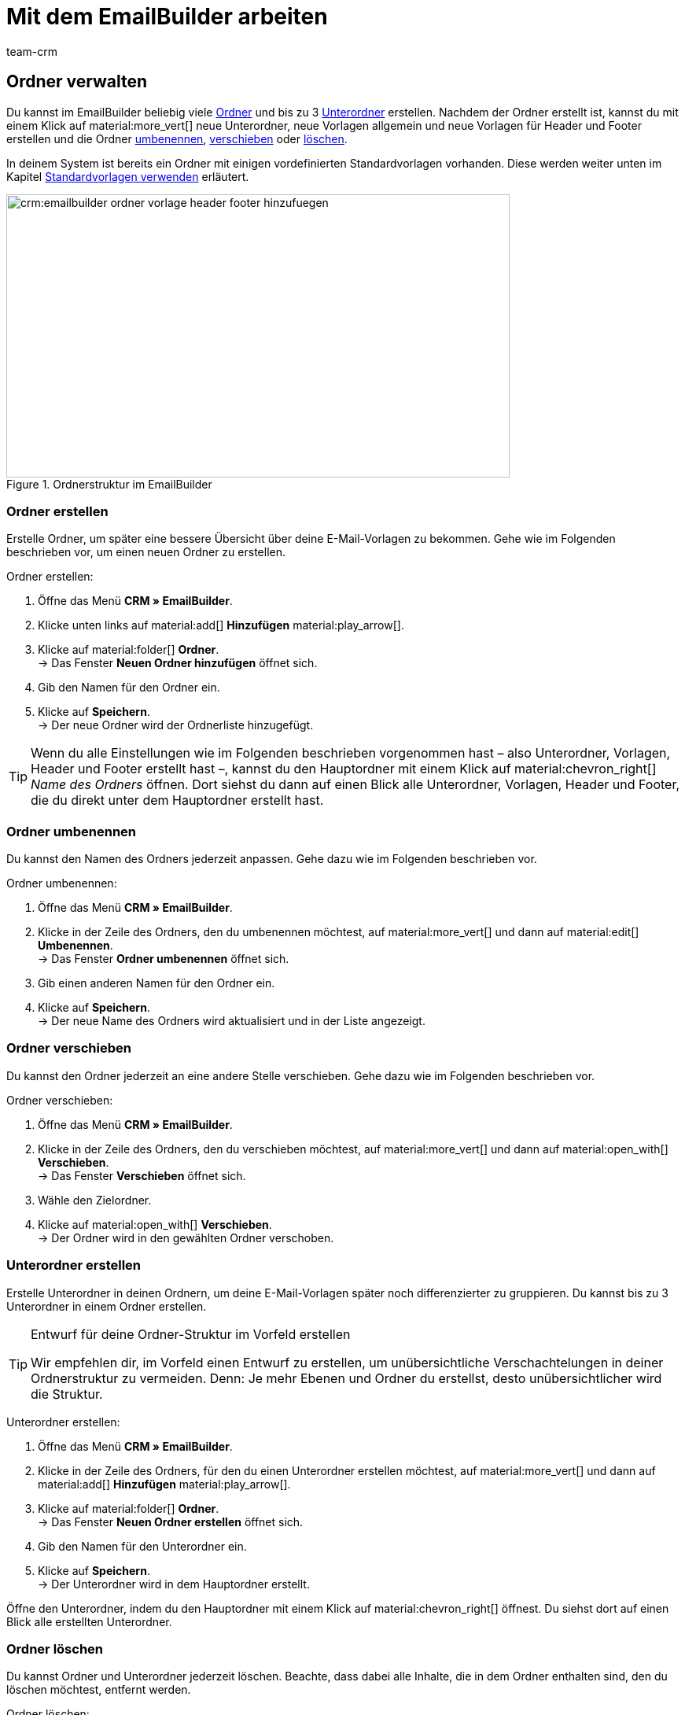 = Mit dem EmailBuilder arbeiten
:keywords: ordner erstellen, unterordner erstellen, ordner löschen, vorlagen verwalten, vorlage für header, vorlage für footer, vorschau anzeigen, textblock erstellen, benutzerdefiniertes styling, css-styling, eigenes styling anpassen, widgets, widget bearbeiten, widget einfügen, emailbuilder-widgets, text-widget, code-widget, auftragspositionen-widget, artikellisten-widget, if-else-widget, Bild-widget, standardvorlagen bearbeiten, vorschau anzeigen, vorschau mit auftrags-id anzeigen, vorlage bearbeiten, vorlage suchen, vorlage löschen, vorlage kopieren, betreff ändern, betreff der vorlage ändern, vorlagenbetreff anpassen, sprache zur vorlage hinzufügen, verwendung der vorlage einsehen, verwendung der vorlage in automatismen anzeigen
:description: Erfahre, welche Möglichkeiten du hast, mit dem EmailBuilder zu arbeiten.
:page-pagination:
:author: team-crm

// TODO: Einleitung


[#ordner-verwalten]
== Ordner verwalten

Du kannst im EmailBuilder beliebig viele <<#ordner-erstellen, Ordner>> und bis zu 3 <<#unterordner-erstellen, Unterordner>> erstellen. Nachdem der Ordner erstellt ist, kannst du mit einem Klick auf material:more_vert[] neue Unterordner, neue Vorlagen allgemein und neue Vorlagen für Header und Footer erstellen und die Ordner <<#ordner-umbenennen, umbenennen>>, <<#ordner-verschieben, verschieben>> oder <<ordner-loeschen, löschen>>.

In deinem System ist bereits ein Ordner mit einigen vordefinierten Standardvorlagen vorhanden. Diese werden weiter unten im Kapitel <<#standardvorlagen-verwenden, Standardvorlagen verwenden>> erläutert.

[[image-emailbuilder-folder-structure]]
.Ordnerstruktur im EmailBuilder
image::crm:emailbuilder-ordner-vorlage-header-footer-hinzufuegen.png[width=640, height=360]

[#ordner-erstellen]
=== Ordner erstellen

Erstelle Ordner, um später eine bessere Übersicht über deine E-Mail-Vorlagen zu bekommen. Gehe wie im Folgenden beschrieben vor, um einen neuen Ordner zu erstellen.

[.instruction]
Ordner erstellen:

. Öffne das Menü *CRM » EmailBuilder*.
. Klicke unten links auf material:add[] *Hinzufügen* material:play_arrow[].
. Klicke auf material:folder[] *Ordner*. +
→ Das Fenster *Neuen Ordner hinzufügen* öffnet sich.
. Gib den Namen für den Ordner ein.
. Klicke auf *Speichern*. +
→ Der neue Ordner wird der Ordnerliste hinzugefügt.

[TIP]
Wenn du alle Einstellungen wie im Folgenden beschrieben vorgenommen hast – also Unterordner, Vorlagen, Header und Footer erstellt hast –, kannst du den Hauptordner mit einem Klick auf material:chevron_right[] _Name des Ordners_ öffnen. Dort siehst du dann auf einen Blick alle Unterordner, Vorlagen, Header und Footer, die du direkt unter dem Hauptordner erstellt hast.

[#ordner-umbenennen]
=== Ordner umbenennen

Du kannst den Namen des Ordners jederzeit anpassen. Gehe dazu wie im Folgenden beschrieben vor.

[.instruction]
Ordner umbenennen:

. Öffne das Menü *CRM » EmailBuilder*.
. Klicke in der Zeile des Ordners, den du umbenennen möchtest, auf material:more_vert[] und dann auf material:edit[] *Umbenennen*. +
→ Das Fenster *Ordner umbenennen* öffnet sich.
. Gib einen anderen Namen für den Ordner ein.
. Klicke auf *Speichern*. +
→ Der neue Name des Ordners wird aktualisiert und in der Liste angezeigt.

[#ordner-verschieben]
=== Ordner verschieben

Du kannst den Ordner jederzeit an eine andere Stelle verschieben. Gehe dazu wie im Folgenden beschrieben vor.

[.instruction]
Ordner verschieben:

. Öffne das Menü *CRM » EmailBuilder*.
. Klicke in der Zeile des Ordners, den du verschieben möchtest, auf material:more_vert[] und dann auf material:open_with[] *Verschieben*. +
→ Das Fenster *Verschieben* öffnet sich.
. Wähle den Zielordner.
. Klicke auf material:open_with[] *Verschieben*. +
→ Der Ordner wird in den gewählten Ordner verschoben.

[#unterordner-erstellen]
=== Unterordner erstellen

Erstelle Unterordner in deinen Ordnern, um deine E-Mail-Vorlagen später noch differenzierter zu gruppieren. Du kannst bis zu 3 Unterordner in einem Ordner erstellen.

[TIP]
.Entwurf für deine Ordner-Struktur im Vorfeld erstellen
====
Wir empfehlen dir, im Vorfeld einen Entwurf zu erstellen, um unübersichtliche Verschachtelungen in deiner Ordnerstruktur zu vermeiden. Denn: Je mehr Ebenen und Ordner du erstellst, desto unübersichtlicher wird die Struktur.
====

[.instruction]
Unterordner erstellen:

. Öffne das Menü *CRM » EmailBuilder*.
. Klicke in der Zeile des Ordners, für den du einen Unterordner erstellen möchtest, auf material:more_vert[] und dann auf material:add[] *Hinzufügen* material:play_arrow[].
. Klicke auf material:folder[] *Ordner*. +
→ Das Fenster *Neuen Ordner erstellen* öffnet sich.
. Gib den Namen für den Unterordner ein.
. Klicke auf *Speichern*. +
→ Der Unterordner wird in dem Hauptordner erstellt.

Öffne den Unterordner, indem du den Hauptordner mit einem Klick auf material:chevron_right[] öffnest. Du siehst dort auf einen Blick alle erstellten Unterordner.

[#ordner-loeschen]
=== Ordner löschen

Du kannst Ordner und Unterordner jederzeit löschen. Beachte, dass dabei alle Inhalte, die in dem Ordner enthalten sind, den du löschen möchtest, entfernt werden.

[.instruction]
Ordner löschen:

. Öffne das Menü *CRM » EmailBuilder*.
. Klicke in der Zeile des Ordners bzw. Unterordners, den du löschen möchtest, auf material:more_vert[] und dann auf material:delete[] *Löschen*. +
→ Ein Fenster mit einer Sicherheitsabfrage öffnet sich.
. Klicke auf material:delete[role=red] *Löschen*. +
→ Der Ordner mit allen dazugehörigen Unterordnern und darin enthaltenen Vorlagen wird gelöscht.

[#vorlagen-verwalten]
== Vorlagen verwalten

In den folgenden Unterkapiteln erfährst du, wie du Vorlagen für <<#header-erstellen, Header>> und <<#footer-erstellen, Footer>> und anschließend die <<#vorlage-erstellen, Vorlagen>> selbst erstellst. Außerdem ist beschrieben, wie du Vorlagen <<#vorlage-suchen, suchst>>, <<#vorlage-verschieben, verschiebst>>, <<vorlage-kopieren, kopierst>>, <<vorlage-bearbeiten, bearbeitest>> und <<vorlage-loeschen, löschst>>. +
Wenn du möchtest, kannst du bereits vordefinierte <<#standardvorlagen-verwenden, Standardvorlagen verwenden>>. Außerdem erfährst du alles über die verfügbaren <<#widget-einfuegen, Widgets>> und wie du diese Widgets in deinen Vorlagen verwenden kannst.

[TIP]
Sobald du eine Vorlage erstellt hast, wird in Klammern vor dem Namen der Vorlage die ID der Vorlage angezeigt. Das System vergibt die IDs fortlaufend und automatisch. Die IDs können _nicht_ geändert werden.

Die Widgets und Variablen, die in der Vorlage enthalten sind, bilden den eigentlichen Inhalt deiner E-Mail. In einer Vorlage kannst du über die verfügbaren Widgets beliebig viele Variablen per Drag-and-drop einfügen, die dann in der E-Mail an deine Kund:innen durch den korrekten Inhalt ersetzt werden.

Eine detaillierte Auflistung, welche Variablen für deine E-Mail-Vorlagen zur Verfügung stehen, findest du in den Tabellen auf der Handbuchseite xref:crm:emailbuilder-variablen-twig-expressions.adoc#[Variablen und twig expressions verwenden].

[#vorlage-header-footer]
=== Vorlagen für Header und Footer erstellen

Erstelle Vorlagen für den Header und den Footer, die du dann in all deinen E-Mail-Vorlagen wählen kannst. Header und Footer sind global wirksam. Das bedeutet: Änderungen, die du am Header und Footer vornimmst, wirken sich demnach auch auf alle bestehenden Vorlagen, in denen du diese Header und Footer verwendest, sowie weitere Vorlagen, die du zukünftig erstellst, aus.

Im Header kannst du beispielsweise dein Firmenlogo speichern und im Footer deine Signatur und allgemeine Informationen über deine Firma wie die Adresse, Links zu sozialen Netzwerken, die Rechtsform deiner Firma, Informationen zu Geschäftsführung etc.

Gehe wie im Folgenden beschrieben vor, um Vorlagen für den <<#header-erstellen, Header>> und den <<#footer-erstellen, Footer>> zu erstellen.

[#header-erstellen]
==== Vorlage für den Header erstellen

Gehe wie im Folgenden beschrieben vor, um eine Vorlage für den Header deiner E-Mail-Vorlage zu erstellen.

[.instruction]
Vorlage für den Header erstellen:

. Öffne das Menü *CRM » EmailBuilder*.
. Klicke in der Zeile des Ordners bzw. Unterordners, in dem du einen Header erstellen möchtest, auf material:more_vert[] und dann auf material:add[] *Hinzufügen* material:play_arrow[].
. Klicke auf material:web_asset[] *Header*. +
→ Das Fenster *Neuen Header hinzufügen* öffnet sich.
. Gib einen Namen für den Header ein.
. Klicke auf *Speichern*. +
→ Die Header-Vorlage wird erstellt.
. Klicke auf *Hinzufügen* (material:add[]), um eine <<#sprache-hinzufuegen, Sprache hinzuzufügen>>. +
→ Ein Fenster öffnet sich.
. Wähle eine Sprache aus der Liste. +
→ Das Fenster *Neuer Name* öffnet sich.
. Gib den Betreff für die Header-Vorlage ein.
. Klicke auf *Speichern*.
. Wähle (material:check_box[role=skyBlue]) im Bereich *Allgemeine Einstellungen* den Eigner und den Mandant.
. Klicke auf *Bearbeiten* (material:edit[]).
. Bearbeite den Header nach deinen Wünschen und füge <<#widget-einfuegen, Widgets>> und xref:crm:emailbuilder-variablen-twig-expressions.adoc#verfuegbare-variablen[Variablen] ein. 
. *Speichere* (material:save[]) die Einstellungen.

[#header-vorschau-anzeigen]
==== Vorschau des Headers anzeigen

Du kannst dir jederzeit eine Vorschau deiner Header-Vorlage anschauen. Dies ist entweder im HTML-Format oder als reiner Text möglich. Gib eine Auftrags-ID ein, um die Vorschau mit echten Auftragsdaten zu befüllen. Gehe wie im Folgenden beschrieben vor, um die Vorschau einer Vorlage anzuzeigen.

. Öffne das Menü *CRM » EmailBuilder*.
. Klappe den Ordner auf (material:chevron_right[]), der den Header enthält, von dem du eine Vorschau anzeigen möchtest.
. Klicke auf den Header.
. Klicke auf *Vorschau* (material:preview[]). +
→ Das Fenster *Vorschau* öffnet sich.
. Wähle aus der Dropdown-Liste *Format der Vorschau* die Option *HTML* oder *Reiner Text*.
. Gib im Feld *Auftrags-ID* die ID des Auftrags ein, von dem du die Vorschau sehen möchtest.
. Klicke auf material:preview[] *VORSCHAU*. +
→ Die Vorschau wird in einem separaten Fenster geöffnet. +
*_Hinweis:_* Dein System merkt sich den Wert der eingegeben Auftrags-ID bis zum nächsten Login oder bis der Browser-Cache geleert wird.
. Prüfe die Header-Vorlage.
. *Schließe* das Fenster.

Wenn du mit dem Ergebnis nicht zufrieden bist, bearbeite den Inhalt deines Headers erneut.

[#footer-erstellen]
==== Vorlage für den Footer erstellen

Gehe wie im Folgenden beschrieben vor, um eine Vorlage für den Footer deiner E-Mail-Vorlage zu erstellen.

[.instruction]
Vorlage für den Footer erstellen:

. Öffne das Menü *CRM » EmailBuilder*.
Klicke in der Zeile des Ordners bzw. Unterordners, in dem du einen Footer erstellen möchtest, auf material:more_vert[] und dann auf material:add[] *Hinzufügen* material:play_arrow[].
. Klicke auf material:video_label[] *Footer*. +
→ Das Fenster *Neuen Footer hinzufügen* öffnet sich. +
. Gib einen Namen für den Footer ein.
. Klicke auf *Speichern*. +
→ Die Footer-Vorlage wird erstellt.
. Klicke auf *Hinzufügen* (material:add[]), um eine <<#sprache-hinzufuegen, Sprache hinzuzufügen>>. +
→ Ein Fenster öffnet sich.
. Wähle eine Sprache aus der Liste. +
→ Das Fenster *Neuer Name* öffnet sich.
. Gib den Betreff für die Footer-Vorlage ein.
. Klicke auf *Speichern*.
. Wähle (material:check_box[role=skyBlue]) im Bereich *Allgemeine Einstellungen* den Eigner und den Mandant.
. Klicke auf *Bearbeiten* (material:edit[]).
. Bearbeite den Footer nach deinen Wünschen und füge <<#widget-einfuegen, Widgets>> und xref:crm:emailbuilder-variablen-twig-expressions.adoc#verfuegbare-variablen[Variablen] ein.
. *Speichere* (material:save[]) die Einstellungen.

[#footer-vorschau-anzeigen]
==== Vorschau des Footers anzeigen

Du kannst dir jederzeit eine Vorschau deiner Footer-Vorlage anschauen. Dies ist entweder im HTML-Format oder als reiner Text möglich. Gib eine Auftrags-ID ein, um die Vorschau mit echten Auftragsdaten zu befüllen. Gehe wie im Folgenden beschrieben vor, um die Vorschau einer Vorlage anzuzeigen.

. Öffne das Menü *CRM » EmailBuilder*.
. Klappe den Ordner auf (material:chevron_right[]), der den Footer enthält, von dem du eine Vorschau anzeigen möchtest.
. Klicke auf den Footer.
. Klicke auf *Vorschau* (material:preview[]). +
→ Das Fenster *Vorschau* öffnet sich.
. Wähle aus der Dropdown-Liste *Format der Vorschau* die Option *HTML* oder *Reiner Text*.
. Gib im Feld *Auftrags-ID* die ID des Auftrags ein, von dem du die Vorschau sehen möchtest.
. Klicke auf material:preview[] *VORSCHAU*. +
→ Die Vorschau wird in einem separaten Fenster geöffnet. +
*_Hinweis:_* Dein System merkt sich den Wert der eingegeben Auftrags-ID bis zum nächsten Login oder bis der Browser-Cache geleert wird.
. Prüfe die Footer-Vorlage.
. *Schließe* das Fenster.

Wenn du mit dem Ergebnis nicht zufrieden bist, bearbeite den Inhalt deines Footers erneut.

[#textblock-erstellen]
== Textblock erstellen

Erstelle einen Textblock, den du dann in der xref:crm:messenger.adoc#textblock-einfuegen[Messenger-Nachricht einfügen] kannst. Textblöcke sind fertige Textbausteine, die dir die Arbeit enorm erleichtern, besonders wenn du häufig mit Standardfragen oder Standardproblemen konfrontiert wirst. Du kannst hier zum Beispiel auch längere Texte speichern und so bei der Bearbeitung deiner Nachrichten viel Zeit sparen. +
Überlege dir im Vorfeld eine sinnvolle Struktur von Ordnern, Unterordnern und Fragen.

[.instruction]
Textblock erstellen:

. Öffne das Menü *CRM » EmailBuilder*.
. Suche den <<#ordner-erstellen-textblock, soeben erstellten Ordner>> und klicke auf material:more_vert[].
. Klicke auf material:add[] *Hinzufügen* material:play_arrow[] und dann auf material:text_fields[] *Textblock*. +
→ Das Fenster *Neuen Textblock hinzufügen* öffnet sich.
. Gib den Namen ein.
. Klicke auf *Speichern*. +
→ Der Textblock wird erstellt und öffnet sich.
. Klicke auf material:add[] (*Hinzufügen*).
. Wähle eine Sprache aus der Liste.
. Klicke im Bereich *Inhalt* auf material:edit[].
. Gib den Inhalt des Textblocks im Editor ein. 
. Nutze die Formatierungsmöglichkeiten des Editors, falls gewünscht.
. Klicke auf *Speichern*.

[IMPORTANT]
Wenn du plentysystems bereits seit längerer Zeit nutzt und bereits Textblöcke bzw. FAQs im alten Menü *CRM » Textblöcke / FAQ* erstellt hast, siehst du im Menü *CRM » EmailBuilder* den Ordner *Text blocks (migrated)*. Dieser Ordner enthält alle Ordner, Unterordner und FAQs, die du im alten Menü erstellt hast.

[#vorlage-erstellen]
== Vorlage erstellen

Erstelle nun die Vorlage und speichere grundlegende Einstellungen wie den Namen, den Betreff, CC und BCC und wähle die zur Vorlage passenden <<#header-erstellen, Header>> und <<#footer-erstellen, Footer>>. Gehe wie im Folgenden beschrieben vor, um eine neue Vorlage zu erstellen.

[IMPORTANT]
.Wichtig: Header und Footer in der jeweiligen Sprache hinzufügen
====
Wenn du eine Vorlage in <<#sprache-hinzufuegen, mehreren Sprachen>> erstellst, denke daran, auch den Header und den Footer in diesen Sprachen zu erstellen und diese mit der Vorlage zu verknüpfen. Andernfalls kann die Vorlage nicht versendet werden.
====

[TIP]
.Zwischen mehreren Vorlagen hin- und herwechseln
====
Wenn du später mehrere Vorlagen zur selben Zeit bearbeitest, kannst du über die Navigation auf der linken Seiten zwischen den einzelnen Vorlagen hin- und herwechseln. Die Vorlage, die du gerade geöffnet hast, ist am Zeilenanfang blau markiert.
====

[[image-emailbuilder-template]]
.Neue Vorlage im EmailBuilder erstellen
image::crm:emailbuilder-neue-vorlage.png[width=640, height=360]

[.instruction]
Vorlage erstellen:

. Öffne das Menü *CRM » EmailBuilder*.
. Klicke unten links auf material:add[] *Hinzufügen* material:play_arrow[]. +
icon:map-signs[] *_Oder:_* Klicke in der Zeile des Ordners, in dem du eine Vorlage erstellen möchtest, auf material:more_vert[] und dann auf material:add[] *Hinzufügen* material:play_arrow[]. +
. Klicke auf material:description[] *Vorlage*. +
→ Das Fenster *Neue Vorlage hinzufügen* öffnet sich.
. Nimm die Einstellungen vor. Beachte dazu die Erläuterungen in <<#table-emailbuilder-create-template>> und <<#image-emailbuilder-template>>.
. *Speichere* (material:save[]) die Einstellungen.

*_Hinweis:_* Wenn du die Vorlage nicht innerhalb eines Ordners erstellen möchtest, klicke auf der Startseite des Menüs *CRM » EmailBuilder* direkt unten links auf material:add[] *Hinzufügen* material:play_arrow[] und klicke dann auf material:description[] *Vorlage*. Die Vorlage wird dann auf der ersten Ebene erstellt, ohne dass sie zu einem Ordner gehört.

[TIP]
.E-Mail-Vorlagen werden im Multipart-Format versendet
====
Die E-Mail-Vorlagen im EmailBuilder verwenden das Multipart-Format. Das bedeutet, dass deine E-Mails gleichzeitig in einer HTML- und in einer Textversion versendet werden. +
So sind deine E-Mails für alle Empfänger:innen lesbar, auch wenn deren E-Mail-Client die Anzeige von HTML in E-Mails einschränkt oder ganz unterbindet. Auf der anderen Seite werden die von dir gestalteten HTML-Versionen deiner E-Mail-Vorlagen für die Empfänger:innen angezeigt, deren E-Mail-Client die Darstellung von HTML erlaubt. Der Vorteil für dich hierbei ist, dass du nur eine E-Mail-Vorlage pflegen musst.
====

[[table-emailbuilder-create-template]]
.Vorlage im EmailBuilder erstellen
[cols="1,3"]
|====
|Einstellung |Erläuterung

2+^| Fenster *Neue Vorlage hinzufügen*

|[#intable-template-settings-name]*Name*
|Wie lautet der Name der Vorlage? Gib einen aussagekräftigen Namen ein, damit du die Vorlage später leicht wiederfinden kannst. +
*_Hinweis:_* Dieses Feld ist ein Pflichtfeld.

|[#intable-template-settings-expert-mode]*Expertenmodus*
|Aktiviere (material:toggle_on[role=skyBlue]) die Option, wenn du die Vorlage im xref:crm:emailbuilder-expertenmodus.adoc#[Expertenmodus] erstellen möchtest. +
*_Hinweis:_* Wenn du den Expertenmodus aktivierst, sind die nachfolgenden Optionen *Header*, *Footer* und *Aus Standardvorlage verwenden* deaktiviert.

|[#intable-template-settings-header]*Header*
|Welchen Header möchtest du in dieser Vorlage anzeigen? Wähle einen Header aus der Dropdown-Liste (material:arrow_drop_down[]). +
Die Liste enthält alle <<#header-erstellen, Header>>, die du bereits erstellt hast.

|[#intable-template-settings-footer]*Footer*
|Welchen Footer möchtest du in dieser Vorlage anzeigen? Wähle einen Footer aus der Dropdown-Liste (material:arrow_drop_down[]). +
Die Liste enthält alle <<#footer-erstellen, Footer>>, die du bereits erstellt hast.

|[#intable-template-settings-default-template]*Aus Standardvorlage erstellen*
|Klappe den Bereich auf (material:arrow_drop_down[]), um eine der <<#standardvorlagen-verwenden, Standardvorlagen>> zu wählen und mit der neuen Vorlage zu verknüpfen. +
*_Hinweis:_* Du kannst die hier gewählte Standardvorlage im nächsten Schritt nach deinen Wünschen anpassen.

| *Speichern*
|Speichert die Einstellungen.

2+^| Bereich für den Inhalt der Vorlage +
In diesem Bereich fügst du die Sprachen hinzu und erstellst den Inhalt deiner Vorlage mit Widgets und Variablen. Beachte die Informationen zum Zeilenabstand in unserem xref:crm:faq.adoc#faq-zeilenabstand[FAQ-Bereich].

|[#intable-template-settings-add]*Hinzufügen*
|Klicke auf material:add[] (*Hinzufügen*), um die <<#sprache-hinzufuegen, Sprache der Vorlage zu wählen>>. +
<<#image-emailbuilder-sprachen-hinzufuegen>> zeigt die Liste mit den Sprachen, nachdem du auf material:add[] geklickt hast.

|[#intable-template-settings-subject]*Betreff eingeben*
|Wie lautet der Betreff deiner E-Mail? Gib den Betreff in der jeweiligen Sprache ein.
*_Hinweis:_* Standardmäßig ist das Sprachkürzel als Betreff eingetragen. Du kannst den Betreff jederzeit <<#betreff-aendern, anpassen>>.

| *Speichern*
|Speichert die Einstellung.

2+^|[#intable-content-and-subject]*Inhalt und Betreff* +
Dieser Bereich ist automatisch geöffnet.

|[#intable-template-settings-subject]*Betreff*
|Hier siehst du den Betreff der Vorlage. Du kannst den <<#betreff-aendern, Betreff ändern>>, wenn gewünscht. +
Klicke auf material:integration_instructions[] (*Variablen einblenden*) am Ende der Zeile, um die Variablenliste zu öffnen. Du kannst die gewünschte Variable entweder über die Kategorien und Unterkategorien suchen oder du gibst den Namen der gewünschten Variable im Suchfeld ein. Mit einem Klick auf die gewünschte Variable wird die dazugehörige twig expression inklusive der doppelt geschweiften Klammern in die Betreffzeile eingefügt. +
*_Hinweis:_* Bei Vorlagen vom Typ *Header* und *Footer* ist das Feld *Betreff* _nicht_ verfügbar.

|[#intable-template-settings-edit]*Bearbeiten*
|Klicke auf material:edit[] am Ende der Zeile *Inhalt und Betreff*, um den Inhalt der Vorlage zu bearbeiten und <<#widget-einfuegen, Widgets>> und xref:crm:emailbuilder-variablen-twig-expressions.adoc#verfuegbare-variablen[Variablen] einzufügen. +
Der Editor-Bereich öffnet sich und du kannst über die Widgets den Inhalt der Vorlage bearbeiten. +
Mit einem Klick auf material:css[] in der Symbolleiste ganz oben kannst du das <<#intable-template-settings-custom-styles, benutzerdefinierte Styling>> deiner Vorlage anpassen. +
*_Hinweis:_* Die E-Mail-Vorlagen verwenden das Multipart-Format. Die E-Mails werden also gleichzeitig in einer HTML- und in einer Textversion versendet.

|[#intable-template-settings-preview]*Vorschau*
|Klicke auf material:preview[] *Vorschau* am Ende der Zeile *Inhalt und Betreff* und wähle dann aus der Liste *Format der Vorschau* die Option *HTML* oder *Reiner Text*. Gib im Feld *Auftrags-ID* die ID des Auftrags ein, um die Vorschau mit echten Auftragsdaten zu befüllen. Die Vorschau wird in einem separaten Fenster geöffnet.

2+^|[#intable-language-specific-settings]*Spracheinstellungen* +
In diesem Bereich nimmst du die sprachabhängigen Einstellungen der Vorlage vor. Lade zum Beispiel Produktdatenblätter oder Bedienungsanleitungen in der jeweiligen Sprache hoch und bestimme die Zeit-, Datums- und Zahlenformate für jede Sprache individuell. +
*_Hinweis:_* Wenn die Vorlage vom Typ *Header* oder *Footer* ist, steht dir in diesem Bereich nur das Feld <<#intable-template-settings-custom-styles, Benutzerdefiniertes Styling>> zur Verfügung. Ein Betreff und statische Anhänge sind für Header und Footer nicht verfügbar.

|[#intable-template-settings-copy]*Kopieren*
|Klicke auf material:more_vert[] am Ende der Zeile *Spracheinstellungen* und dann auf material:content_copy[] *Kopieren*, um den Inhalt und die Spracheinstellungen der Vorlage für eine andere Sprache zu kopieren. +
*_Hinweis:_* Eine automatische Übersetzung erfolgt _nicht_. Du musst die Übersetzung selbst hinzufügen.

|[#intable-template-settings-delete]*Löschen*
|Klicke auf material:more_vert[] am Ende der Zeile *Spracheinstellungen* und dann auf material:delete[] *Löschen*. Nachdem du die Sicherheitsabfrage bestätigt hast, wird die Vorlage gelöscht.

| *Sprachen-ID*
|Hier wird die ID angezeigt. Die ID kann _nicht_ angepasst werden.

|[#intable-template-settings-static-attachments]*Statische Anhänge*
|In dieser Dropdown-Liste stehen dir alle Anhänge zur Verfügung, die du vorher im Menü *CMS » Dokumente* hochgeladen hast. Dies sind zum Beispiel Installationsanleitungen oder Produktdatenblätter in der jeweiligen Sprache. Wähle (material:check_box[role=skyBlue]) bis zu 3 statische Anhänge aus der Dropdown-Liste. +

| *HOCHLADEN* material:file_upload[]
| Hier kannst du die Anhänge auch direkt von deinem Computer aus hochladen, ohne sie vorher im Menü *CMS » Dokumente* hochladen zu müssen. +
*_Hinweis:_* Bei Vorlagen vom Typ *Header* und *Footer* ist diese Dropdown-Liste _nicht_ verfügbar.

|[#intable-template-settings-custom-styles]*Benutzerdefiniertes Styling*
|Hier kannst du das CSS-Styling deiner Vorlage, deines Headers und deines Footers anpassen. Im Kapitel <<#beispiele-benutzerdefiniertes-styling, Benutzerdefiniertes Styling: Gängige CSS-Beispiele>> unterhalb dieser Tabelle findest du einige Beispiele, wie du das Styling deiner Vorlage anpassen kannst. +
*_Tipp:_* Speichere die Einstellungen und öffne anschließend die *Vorschau* (material:preview[]), um deine Eingaben zu prüfen und ggf. weitere Anpassungen vorzunehmen.

|[#intable-template-settings-number-format]*Zahlenformat*
|Wähle für das Zahlenformat die deutsche oder die englische Schreibweise aus der Liste.

*_Beispiel:_* Die deutsche Schreibweise zeigt Zahlenformate folgendermaßen an: 1,25 oder 1.000,25. Die englische Schreibweise zeigt Zahlenformate folgendermaßen an: 1.25 oder 1,000.25.

|[#intable-template-settings-decimals]*Anzahl der Nachkommastellen*
|Gib eine Zahl ein, die die Anzahl der Nachkommastellen definiert.

|[#intable-template-settings-date-format]*Datumsformat*
a|Wähle das Datumsformat aus Dropdown-Liste.

`dd` steht für den Tag, `mm` für den Monat und `yyyy` für das Jahr. Standardmäßig ist für deutsche Systeme das Datumsformat `dd.mm.yyyy` vorausgewählt und für alle anderen Sprachen das Format `dd-mm-yyyy`. +
Verfügbare Formate:

* yyyy-mm-dd
* dd.mm.yyyy
* dd-mm-yy
* dd/mm/yyyy
* mm-dd-yyyy

Beachte auch die Code-Beispiele zum Datumsformat für das Code-Widget auf dieser xref:crm:emailbuilder-code-beispiele.adoc#code-beispiel-datumsformat[Handbuchseite].

|[#intable-template-settings-time-format]*Zeitformat*
a|Wähle das Zeitformat aus Dropdown-Liste.

`hh` steht für die Stunde im 12h-Format, `HH` steht für die Stunde im 24h-Format, `ii` für die Minuten und `ss` für die Sekunden. `a` gibt je nach Uhrzeit den Zusatz AM oder PM aus. Standardmäßig ist das Zeitformat `HH:ii` vorausgewählt. +
Verfügbare Formate:

* hh:ii:ss a
* hh.ii.ss a
* hh-ii-ss a
* hh:ii a
* hh.ii a
* hh-ii a
* HH:ii:ss
* HH.ii.ss
* HH-ii-ss
* HH:ii
* HH.ii
* HH-ii

2+^|[#intable-general-template-settings]*Allgemeine Einstellungen* +
Im Bereich *Allgemeine Einstellungen* auf der rechten Seite deines Bildschirms nimmst du die allgemeinen Einstellungen für die Vorlage in der jeweiligen Sprache vor. 

|[#intable-template-settings-name]*Name*
|Hier siehst du den Namen der Vorlage, den du eben eingegeben hast. Du kannst den Namen anpassen, wenn gewünscht.

|[#intable-template-settings-owner]*Eigner*
|Wähle einen Eigner aus der Dropdown-Liste.

|[#intable-template-settings-client]*Mandant*
|Wähle (material:check_box[role=skyBlue]) einen oder mehrere Mandanten aus der Liste.

|[#intable-template-settings-header]*Header*
|Hier siehst du den Header, den du eben für die Vorlage gewählt hast. Du kannst hier einen anderen Header wählen, wenn gewünscht. +
*_Wichtig:_* Stelle sicher, dass du hier einen Header wählst, der die selbe Sprache wie die Vorlage selbst hat.

|[#intable-template-settings-footer]*Footer*
|Hier siehst du den Footer, den du eben für die Vorlage gewählt hast. Du kannst hier einen anderen Footer wählen, wenn gewünscht. +
*_Wichtig:_* Stelle sicher, dass du hier einen Footer wählst, der die selbe Sprache wie die Vorlage selbst hat.

|[#intable-template-settings-dynamic-attachments]*Dynamische Anhänge*
|In dieser Dropdown-Liste stehen dir alle xref:auftraege:auftragsdokumente.adoc#100[standortbezogenen Dokumente] zur Verfügung, die du im Menü *Einrichtung » Mandant » [Mandant wählen] » Standorte » [Standort wählen] » Dokumente* und im Menü *Einrichtung » Dokumente » DocumentBuilder* eingerichtet hast. + 
Die Option *Benutzerdefiniertes Auftragsdokument* bezieht sich auf das Dokument, das du im xref:auftraege:document-builder.adoc#[DocumentBuilder] erstellt hast. +
Wenn du die Option *Externe Dokumente* wählst, werden alle externen Dokumente, die du im Bereich *Dokumente* des Auftrags hochgeladen hast, an die E-Mail-Vorlage angehängt. +
Wähle (material:check_box[role=skyBlue]) bis zu 4 dynamische Anhänge aus der Dropdown-Liste.

//| *Von*
//|Das ist der Absender der E-Mail, so wie er in deinem System in den E-Mail-Einstellungen hinterlegt ist.

|[#intable-template-settings-reply-to]*Antwort an*
|An wen soll die E-Mail gesendet werden? Gib die E-Mail-Adresse(n) ein. +
*_Hinweis:_* Wenn du mehrere E-Mail-Adressen eingibst, trenne diese jeweils durch ein Komma.

|[#intable-template-settings-cc]*CC*
|An wen soll die E-Mail in Kopie gesendet werden? Gib die E-Mail-Adresse(n) ein. +
*_Hinweis:_* Wenn du mehrere E-Mail-Adressen eingibst, trenne diese jeweils durch ein Komma.

|[#intable-template-settings-bcc]*BCC*
|An wen soll die E-Mail als blinde Kopie gesendet werden? Gib die E-Mail-Adresse(n) ein. +
*_Hinweis:_* Wenn du mehrere E-Mail-Adressen eingibst, trenne diese jeweils durch ein Komma.

|[#intable-template-settings-back-to-template-configuration]*Zurück zur Vorlagenkonfiguration*
|Mit einem Klick auf material:arrow_back[] ganz oben rechts gelangst du wieder zurück zu Vorlagenkonfiguration.

2+^|[#intable-toolbar]*Symbolleiste*

|[#intable-toolbar-save]*Speichern*
|Speichert die Änderungen, die du an der Vorlage vorgenommen hast.

|[#intable-toolbar-template-usage]*Verwendung der Vorlage*
|Mit einem Klick auf material:assessment[] öffnet sich das Fenster *Verwendung der Vorlage*. Hier kannst du sehen, in welchem Bereich deines Systems die EmailBuilder-Vorlage verwendet wird. Weitere Informationen findest du in diesem <<#verwendung-der-vorlage, Kapitel>>.

|====

[#beispiele-benutzerdefiniertes-styling]
== Benutzerdefiniertes Styling: Gängige CSS-Beispiele

In <<#table-emailbuilder-examples-css-styling>> findest du einige gängige Beispiele, um das CSS-Styling deiner Vorlage anzupassen. Du kannst das CSS-Styling über die folgenden Wege anpassen: 

* im Bereich *Spracheinstellungen* der Vorlage im Feld *Benutzerdefiniertes Styling*
* mit einem Klick auf material:edit[] in der Vorlage über das Symbol material:css[]
* in den Widget-Einstellungen in den Feldern *Eigenes CSS* und *Eigene Element-ID*

[IMPORTANT]
material:warning[] Damit das CSS-Styling korrekt angezeigt wird, muss es von einer Klasse oder einer Element-ID umgeben sein. +
Wenn du mehrere CSS-Stylings für die Vorlage speichern möchtest, gib alle Werte untereinander, getrennt durch ein Semikolon, ein. +
*_Tipp:_* Schau dir das CSS-Tutorial mit anschaulichen Beispielen auf dieser link:https://www.w3schools.com/css/default.asp[Seite^] an.

Klappe die folgende Box auf, um Beispiele zu sehen.

[.collapseBox]
.Positiv- und Negativbeispiele für das CSS-Styling
--
<<#image-emailbuilder-css-positive-example-without-class-name>> zeigt ein *[green]#Positivbeispiel#* für ein CSS-Styling. Hier hat die Klasse keinen Namen, sondern besteht nur aus *. +
*_Hinweis:_* Ein Beispiel für eine Klasse mit Namen siehst du in <<#image-emailbuilder-css-own-class>> weiter unten in dieser Box.

[[image-emailbuilder-css-positive-example-without-class-name]]
.CSS-Styling: *[green]#Positivbeispiel#*
image::crm:emailbuilder-css-positiv-beispiel-ohne-klassenname.png[width=320, height=180]

<<#image-emailbuilder-css-negative-example>> zeigt im Gegensatz zum ersten Bild ein *[red]#Negativbeispiel#*. Hier fehlt die Klasse. Deshalb würde das CSS-Styling _nicht_ für die Vorlage greifen.

[[image-emailbuilder-css-negative-example]]
.CSS-Styling: *[red]#Negativbeispiel#*
image::crm:emailbuilder-css-negativbeispiel.png[width=320, height=180]

Wenn du mehrere Klassen oder Element-IDs erstellt hast und diese auch in deinen Vorlagen unterschiedlich anwenden möchtest, empfehlen wir, der Klasse oder der Element-ID immer einen Namen zu geben. So erkennst du später leichter die korrekte Klasse wieder, wenn du diese in den Widget-Einstellungen in den Feldern *Eigene CSS-Klasse* bzw. *Eigene Element-ID* auswählen möchtest:

image::crm:emailbuilder-eigene-css-klasse-element-id.png[width=320, height=180]

Die folgenden beiden Bilder zeigen einmal das Beispiel mit einer benannten Klasse und einmal mit einer benannten ID. +
*_Beachte:_* Wenn du der Klasse einen Namen gibst, muss dieser immer mit . beginnen. Wenn du der ID einen Namen gibst, muss diese immer mit # beginnen.

[[image-emailbuilder-css-own-class]]
.CSS-Styling: Eigene Klasse
image::crm:emailbuilder-css-eigene-klasse.png[width=320, height=180]

[[image-emailbuilder-css-own-id]]
.CSS-Styling: Eigene ID
image::crm:emailbuilder-css-eigene-id.png[width=320, height=180]

--

[[table-emailbuilder-examples-css-styling]]
.Beispiele: CSS-Styling
[cols="2,4"]
|===
|CSS-Styling |Erläuterung

|Breite der Vorlage
|Gib `max-width:` gefolgt von der gewünschten Breite in Pixel in das Feld *Benutzerdefiniertes Styling* ein. +
*_Beispiel:_* `max-width:1200px`

|Hintergrundfarbe
|Gib `background-color:` gefolgt von dem gewünschten link:https://htmlcolorcodes.com/[HTML-Farbencode^] in das Feld *Benutzerdefiniertes Styling* ein. +
*_Beispiel:_* `background-color:&#35;A9F5D0;`

|Schriftfarbe
|Gib `color:` gefolgt von dem gewünschten link:https://htmlcolorcodes.com/[HTML-Farbcode^] in das Feld *Benutzerdefiniertes Styling* ein. +
*_Beispiel:_* `color:&#35;A0A1B;`

|Schriftgröße
|Gib `font-size:` gefolgt von dem gewünschten Schriftgröße in Pixel in das Feld *Benutzerdefiniertes Styling* ein. +
*_Beispiel:_* `font-size:20px;`

|Schriftstärke
|Gib `font-weight:` gefolgt von der gewünschten Schriftstärke in das Feld *Benutzerdefiniertes Styling* ein. +
*_Beispiel:_* `font-weight:700;`

|Textausrichtung
|Gib `text-align:center;` in das Feld *Benutzerdefiniertes Styling* ein, wenn der Text zentriert angezeigt werden soll. Gib `text-align:right;` ein, wenn der Text rechtsbündig angezeigt werden soll.

|Hintergrundbild
|Gib `background-image: url(_Link_zum_Bild_);` in das Feld *Benutzerdefiniertes Styling* ein und ersetze `_Link_zum_Bild_` durch den entsprechenden Bild-Link, um ein Hintergrundbild in deiner Vorlage anzuzeigen.

|Textrahmen
|Gib z.B. `border: 1px solid blue;` in das Feld *Benutzerdefiniertes Styling* ein, um einen 1 px schmalen, blauen Rahmen um den Text einzufügen.

|Innenabstand
|Gib `padding:10px;` in das Feld *Benutzerdefiniertes Styling* ein, wenn der Abstand auf allen Seiten 10px betragen soll. +
Gib `padding: 10px 20px;` ein, wenn der Abstand oben und unten 10px und links und rechts 20px betragen soll.

|===

[#widget-einfuegen]
== Widget in Vorlage einfügen

Im Editor findest du eine Auswahl an Widgets, deren Inhalte bereits teilweise für dich vorkonfiguriert sind. In einigen Widgets kannst du dann später xref:crm:emailbuilder-variablen-twig-expressions.adoc#verfuegbare-variablen[Variablen] einfügen. +
Die folgenden Widgets sind verfügbar:

* <<#intable-widget-zweispaltiges-layout, Zweispaltiges Layout>>
* <<#intable-widget-dreispaltiges-layout, Dreispaltiges Layout>>
* <<#intable-widget-text, Text>>
* <<#intable-widget-code, Code>>
* <<#intable-widget-kontaktadresse, Kontaktadresse>>
* <<#intable-widget-auftragsadresse, Auftragsadresse>>
* <<#intable-widget-auftragspositionen, Auftragspositionen>> 
* <<#intable-widget-artikelliste, Artikelliste>>
* <<#intable-widget-bild, Bild>>
* <<#intable-widget-if-else, If-else-Widget>>

Beispielsweise findest du im Widget *Auftragspositionen* eine vordefinierte Liste mit den wichtigsten Variablen rund um den bestellten Artikel wie Artikelname, Anzahl der bestellten Menge, Preise, Versandkosten und Gesamtrechnungsbetrag. Du kannst die Inhalte jedoch jederzeit nach deinen Wünschen anpassen und weitere Spaltennamen und einzelne Positionen hinzufügen.

Gehe nun wie im Folgenden beschrieben vor, um ein Widget oder mehrere Widgets in deiner Vorlage einzufügen.

[.instruction]
Widget in Vorlage einfügen:

. Öffne das Menü *CRM » EmailBuilder*.
. Klappe den Ordner auf (material:chevron_right[]), der die Vorlage enthält, die du bearbeiten möchtest.
. Klicke auf die Vorlage.
. Klicke auf *Bearbeiten* (material:edit[]). +
→ Der Editor öffnet sich und die Widgets werden geladen.
. Klicke auf das Widget auf der linken Seite, das du einbinden möchtest, und ziehe es via Drag-and-drop in den schraffierten Bereich.
. Je nachdem, welches Widget du verwendet hast, klicke auf material:edit[] bzw. auf material:settings[] und nimm die Einstellungen vor. Beachte die Erläuterungen zu den einzelnen Widgets und deren Bearbeitungsmöglichkeiten in <<#table-available-widgets-emailbuilder>>.
. *Speichere* (material:save[]) die Einstellungen.

[[table-available-widgets-emailbuilder]]
.Im EmailBuilder verfügbare Widgets
[cols="1,3a"]
|====
|Widget |Erläuterung

|[#intable-widget-zweispaltiges-layout]*Zweispaltiges Layout*
a|Ermöglicht die Darstellung von Text in einem zweispaltigen Layout. Mit einem Klick auf material:settings[] öffnen sich die Einstellungen. Hier kannst du das Verhältnis, wie die beiden Spalten angezeigt werden, bestimmen. Zur Auswahl stehen die folgenden Werte:

* 50% / 50% (Standard)
* 30% / 70%
* 70% / 30%

Du kannst weitere Widgets in dieses Widget einfügen, indem du diese per Drag-and-drop in eine der beiden Spalten ziehst. Füge zum Beispiel ein <<#intable-widget-bild, Bild-Widget>> ein. +
*_Hinweis:_* In den Widget-Einstellungen kannst du über die Felder *Eigenes CSS* und *Eigene Element-ID* das CSS-Styling deiner Vorlage selber anpassen. Weitere Informationen und Beispiele dazu findest du in diesem <<#beispiele-benutzerdefiniertes-styling, Kapitel>>.

Klicke auf *Einstellungen schließen* (material:close[]), um die Einstellungen zu schließen. Klicke auf *Widget löschen* (material:delete[]), um das Widget zu entfernen.

|[#intable-widget-dreispaltiges-layout]*Dreispaltiges Layout*
a|Ermöglicht die Darstellung von Text in einem dreispaltigen Layout.

Du kannst weitere Widgets in dieses Widget einfügen, indem du diese per Drag-and-drop in eine der drei Spalten ziehst. Füge zum Beispiel ein <<#intable-widget-bild, Bild-Widget>> ein.

Mit einem Klick auf material:settings[] öffnen sich die Einstellungen. Hier kannst du das Widget mit einem Klick auf *Widget löschen* (material:delete[]) entfernen. Weitere Einstellungen können hier nicht vorgenommen werden. Klicke auf *Einstellungen schließen* (material:close[]), um die Einstellungen zu schließen. +
*_Hinweis:_* In den Widget-Einstellungen kannst du über die Felder *Eigenes CSS* und *Eigene Element-ID* das CSS-Styling deiner Vorlage selber anpassen. Weitere Informationen und Beispiele dazu findest du in diesem <<#beispiele-benutzerdefiniertes-styling, Kapitel>>.

|[#intable-widget-text]*Text*
|In diesem Widget kannst du Text eingeben und Variablen verwenden. Du hast auch die Möglichkeit, den eingegebenen Text zu formatieren. Mache dazu einen Doppelklick auf das Wort, das du formatieren möchtest.

Mit einem Klick auf material:edit[] öffnet sich auf der linken Seite die Liste mit den Variablen. Nutze die Suchfunktion, um nach einzelnen Variablen zu suchen oder finde die passenden Variablen, indem du die einzelnen Bereiche aufklappst (material:chevron_right[]). Klicke auf die Variable, die du einfügen möchtest. Gib ggf. zusätzlich Text in das Widget ein.

Mit einem Klick auf material:settings[] öffnen sich die Einstellungen. Hier kannst du über die Felder *Eigenes CSS* und *Eigene Element-ID* das CSS-Styling deiner Vorlage selber anpassen. Weitere Informationen und Beispiele dazu findest du in diesem <<#beispiele-benutzerdefiniertes-styling, Kapitel>>. +
Mit einem Klick auf *Widget löschen* (material:delete[]) entfernst du das Widget. Klicke auf *Einstellungen schließen* (material:close[]), um die Einstellungen zu schließen.

|[#intable-widget-code]*Code*
|In diesem Widget kannst du Text im HTML-Format eingeben und mit xref:crm:emailbuilder-variablen-twig-expressions.adoc#twig-code-widget[twig expressions] arbeiten. Hierzu sind einige grundlegende HTML-Kenntnisse erforderlich.

Klicke auf icon:code[], um die Ansicht zu öffnen. +
Auf der linken Seite des Code-Editors siehst du die xref:crm:emailbuilder-variablen-twig-expressions.adoc#verfuegbare-variablen[Liste mit den verfügbaren Variablen]. Der Unterschied zu der Variablenliste, die sich zum Beispiel im Text-Widget öffnet, ist, dass hier beim Klick auf die Variable automatisch die twig expression in den Code-Editor eingefügt wird.

Mit einem Klick auf material:settings[] öffnen sich die Einstellungen. Hier kannst du das Widget mit einem Klick auf *Widget löschen* (material:delete[]) entfernen. Weitere Einstellungen können hier nicht vorgenommen werden. Klicke auf *Einstellungen schließen* (material:close[]), um die Einstellungen zu schließen. 

Beachte auch die Code-Beispiele für das Code-Widget auf dieser xref:crm:emailbuilder-code-beispiele.adoc#code-beispiele-code-widget[Handbuchseite].

|[#intable-widget-kontaktadresse]*Kontaktadresse*
|Dieses Widget enthält Daten der Kontaktadresse. Das Layout der Adresse richtet sich nach den Einstellungen, die du im Menü *Einrichtung » CRM » Adress-Layout* gespeichert hast. Das bedeutet, das Layout wird im EmailBuilder genauso ausgegeben, wie das Adress-Layout, das du als xref:crm:vorbereitende-einstellungen.adoc#adress-layout[Standard-Adress-Layout] im Menü *Einrichtung » CRM » Adress-Layout* definiert hast.

Mit einem Klick auf material:settings[] öffnen sich die Einstellungen. Wähle aus der Dropdown-Liste den Adresstyp *Rechnungsadresse* oder *Lieferadresse*.

Klicke auf *Einstellungen schließen* (material:close[]), um die Einstellungen zu schließen. Klicke auf *Widget löschen* (material:delete[]), um das Widget zu entfernen. +
*_Hinweis:_* In den Widget-Einstellungen kannst du über die Felder *Eigenes CSS* und *Eigene Element-ID* das CSS-Styling deiner Vorlage selber anpassen. Weitere Informationen und Beispiele dazu findest du in diesem <<#beispiele-benutzerdefiniertes-styling, Kapitel>>.

*_Hinweis:_* Alle zum Kontakt gespeicherten Adressen findest du im Kontaktdatensatz im Bereich xref:crm:kontakt-bearbeiten.adoc#adressen[Adressen]. Die primäre Lieferadresse und die primäre Rechnungsadresse des Kontakts findest du im Kontaktdatensatz im Bereich xref:crm:kontakt-bearbeiten.adoc#primaere-adresse[Primäre Adresse].

|[#intable-widget-auftragsadresse]*Auftragsadresse*
|Dieses Widget enthält Daten der Auftragsadresse. Das Layout der Adresse richtet sich nach den Einstellungen, die du im Menü *Einrichtung » CRM » Adress-Layout* gespeichert hast. Das bedeutet, das Layout wird im EmailBuilder genauso ausgegeben, wie das Adress-Layout, das du als xref:crm:vorbereitende-einstellungen.adoc#adress-layout[Standard-Adress-Layout] im Menü *Einrichtung » CRM » Adress-Layout* definiert hast.

Mit einem Klick auf material:settings[] öffnen sich die Einstellungen. Wähle aus der Dropdown-Liste den Adresstyp *Rechnungsadresse* oder *Lieferadresse*.

Klicke auf *Einstellungen schließen* (material:close[]), um die Einstellungen zu schließen. Klicke auf *Widget löschen* (material:delete[]), um das Widget zu entfernen. +
*_Hinweis:_* In den Widget-Einstellungen kannst du über die Felder *Eigenes CSS* und *Eigene Element-ID* das CSS-Styling deiner Vorlage selber anpassen. Weitere Informationen und Beispiele dazu findest du in diesem <<#beispiele-benutzerdefiniertes-styling, Kapitel>>.

*_Hinweis:_* Alle zum Kontakt gespeicherten Adressen findest du im Kontaktdatensatz im Bereich xref:crm:kontakt-bearbeiten.adoc#adressen[Adressen]. Die primäre Lieferadresse und die primäre Rechnungsadresse des Kontakts findest du im Kontaktdatensatz im Bereich xref:crm:kontakt-bearbeiten.adoc#primaere-adresse[Primäre Adresse].

|[#intable-widget-auftragspositionen]*Auftragspositionen*
|Dieses Widget enthält ein vordefiniertes Layout für die Auftragspositionen, das du selbstverständlich anpassen kannst.

Mit einem Klick auf material:settings[] öffnen sich die Einstellungen. Wähle aus der Liste *Währungseinstellungen*, ob du das Währungszeichen (z.B. *€*) oder das ISO-Symbol (z.B. *EUR*) im Widget anzeigen möchtest.

Wähle jeweils aus den Dropdown-Listen *Spaltenwert*, welche Inhalte in den Spalten und als einzelne Positionen in der Tabelle angezeigt werden sollen. +
Gib jeweils in den Feldern *Spaltenbreite* darunter einen Wert in Prozent ein, um die Breite der Spalten in der Tabelle anzupassen. +
Wenn du den Spaltennamen ändern möchtest: Gib jeweils in den Feldern *Spaltenname festlegen* den neuen Namen für die angezeigte Spalte ein. +
Mit einem Klick auf material:unfold_more[] kannst du die Reihenfolge der angezeigten Spalten ändern. +
Du siehst in der Vorschau sofort, wie sich die Änderungen auf die Tabelle auswirken. +
Mit einem Klick auf material:add[] (*Neuen Eintrag hinzufügen*) in den Einstellungen kannst du weitere Spalten hinzufügen. Mit einem Klick auf *Eintrag entfernen* (material:delete[]) löschst du die Spalten aus der Übersicht. +
*_Hinweis:_* In den Widget-Einstellungen kannst du über die Felder *Eigenes CSS* und *Eigene Element-ID* das CSS-Styling deiner Vorlage selber anpassen. Weitere Informationen und Beispiele dazu findest du in diesem <<#beispiele-benutzerdefiniertes-styling, Kapitel>>.

[.collapseBox]
.Verfügbare Spalten und einzelne Positionen für die Tabelle im Auftragspositionen-Widget
--

*Verfügbare Spalten*:

* Anzahl
* Artikel-ID
* Artikelname
* Artikelbild
* Attributwerte
* Barcode
* Barcode-Bild
* Einzelpreis (brutto)
* Einzelpreis (netto)
* Externe Varianten-ID
* MwSt.-Betrag
* MwSt.-Satz
* Preis (brutto)
* Preis (netto)
* Rabatt (%)
* Rabatt (brutto)
* Rabatt (netto)
* Varianten-ID
* Variantenname
* Variantennummer
* Verfügbarkeit
* Wert der Bestelleigenschaft

*_Tipp:_* Im Feld *Spaltenbreite* kannst du eine Zahl in Prozent eingeben, um die Spaltenbreiten selbst festzulegen.

*Verfügbare einzelne Positionen*:

* Mehrwertsteuersätze und -Beträge
* Rabatt (brutto)
* Rabatt (netto)
* Versandkosten (brutto)
* Versandkosten (netto)
* Warenwert (brutto)
* Warenwert (netto)

* Offener Betrag
* Bezahlter Betrag
* Rechnungsbetrag (brutto)
* Rechnungsbetrag (netto)

--

|[#intable-widget-artikelliste]*Artikelliste*
|In diesem Widget kannst du Text eingeben und Variablen verwenden. Beachte, dass in diesem Widget nur die Variablen aus der Unterkategorie xref:crm:emailbuilder-variablen-twig-expressions.adoc#variablen-auftrag-auftragspositionen[Auftrag / Auftragspositionen (nur für Artikellisten-Widget)] verwendet werden können.

Mit einem Klick auf material:edit[] öffnet sich auf der linken Seite die Liste mit den Variablen. Nutze die Suchfunktion, um nach einzelnen Variablen zu suchen oder finde die passenden Variablen, indem du die einzelnen Bereiche aufklappst (material:chevron_right[]). Klicke auf die Variable, die du einfügen möchtest. Gib ggf. zusätzlich Text in das Widget ein.

Mit einem Klick auf material:settings[] öffnen sich die Einstellungen. Hier kannst du über die Felder *Eigenes CSS* und *Eigene Element-ID* das CSS-Styling deiner Vorlage selber anpassen. Weitere Informationen und Beispiele dazu findest du in diesem <<#beispiele-benutzerdefiniertes-styling, Kapitel>>. +
Mit einem Klick auf *Widget löschen* (material:delete[]) entfernst du das Widget. Klicke auf *Einstellungen schließen* (material:close[]), um die Einstellungen zu schließen.

|[#intable-widget-bild]*Bild*
| In diesem Widget kannst du Bilder wie z.B. dein Firmenlogo hochladen, um dieses in deinen E-Mail-Vorlagen anzuzeigen.

Mit einem Klick auf material:settings[] öffnen sich die Einstellungen. Hier kannst du das Bild hochladen, die Breite und die Höhe des Bildes in px oder % angeben, einen Alternativtext eingeben, das Styling im CSS-Format anpassen und den Bild-Link angeben. +
*_Wichtig:_* Gib bei dem Bild-Link immer `https` mit an. +
*_Tipp:_* Wenn du das Bild an eine bestimmte Position setzen möchtest, kannst du das CSS-Styling im Feld *Eigenes Styling* anpassen, z.B. `margin-left: auto; margin-right: 0; display: block;` oder `float:right;display:block;`. Weitere Informationen findest du z.B. link:https://www.w3schools.com/css/css3_images.asp[hier^] und link:https://www.caniemail.com/[hier^].

Klicke auf *Einstellungen schließen* (material:close[]), um die Einstellungen zu schließen. Klicke auf *Widget löschen* (material:delete[]), um das Widget zu entfernen. +
*_Hinweis:_* In den Widget-Einstellungen kannst du über die Felder *Eigenes CSS* und *Eigene Element-ID* das CSS-Styling deiner Vorlage selber anpassen. Weitere Informationen und Beispiele dazu findest du in diesem <<#beispiele-benutzerdefiniertes-styling, Kapitel>>.

|[#intable-widget-if-else]*If-else-Widget*
|In diesem Widget kannst du Wenn-Dann-Bedingungen einbauen. +
Mit einem Klick auf material:settings[] öffnen sich die Einstellungen. Hier kannst du die folgenden *Variablen* wählen:

* Mandanten-ID
* Zahlungsart
* Versandprofil
* Klasse
* Verfügbarkeit
* Lager
* Auftragsherkunft
* Sprache
* Varianten-ID

Nachdem du eine Variable gewählt hast, wählst du einen der folgenden *Vergleichsoperatoren* aus der Liste:

* Ist gleich
* Ist nicht gleich
* Größer als
* Kleiner als
* Größer oder gleich
* Kleiner oder gleich

Nachdem du einen Vergleichsoperator gewählt hast, stehen dir die in deinem System verfügbaren Werte der oben gewählten Variable zur Verfügung. Wähle dort eine Option aus der Liste. +
*_Hinweis:_* Für die Variable *Varianten-ID* steht ein Eingabefeld zur Verfügung, für alle anderen Variablen eine Dropdown-Liste.

Klicke auf *Einstellungen schließen* (material:close[]), um die Einstellungen zu schließen. Klicke auf *Widget löschen* (material:delete[]), um das Widget zu entfernen. +
*_Hinweis:_* In den Widget-Einstellungen kannst du über die Felder *Eigenes CSS* und *Eigene Element-ID* das CSS-Styling deiner Vorlage selber anpassen. Weitere Informationen und Beispiele dazu findest du in diesem <<#beispiele-benutzerdefiniertes-styling, Kapitel>>.

|====

////
[TIP]
.Weitere twig expressions für das Artikellisten-Widget
====
Du kannst zusätzlich die im Folgenden aufgelisteten twig expressions im Artikellisten-Widget verwenden. Beachte, dass diese Werte nur als twig expression verfügbar sind und deshalb _nicht_ in der Liste der verfügbaren Variablen für das Artikellisten-Widget im EmailBuilder gesucht werden können.

* &#123;&#8288;&#123;order.formattedSubtotals.totalDiscountGross&#125;&#8288;&#125; 
// ** gibt den Bruttogesamtbetrag des Rabatts aus

* &#123;&#8288;&#123;order.formattedSubtotals.totalDiscountNet&#125;&#8288;&#125;
// ** gibt den Nettogesamtbetrag des Rabatts aus

* &#123;&#8288;&#123;order.formattedSubtotals.subtotalPriceGross&#125;&#8288;&#125;
// ** gibt den Bruttopreis aus

* &#123;&#8288;&#123;order.formattedSubtotals.subtotalPriceNet&#125;&#8288;&#125;
// ** gibt den Nettopreis aus

* &#123;&#8288;&#123;order.formattedSubtotals.shippingCostsGross&#125;&#8288;&#125;
// ** gibt die Bruttoversandkosten aus

* &#123;&#8288;&#123;order.formattedSubtotals.shippingCostsNet&#125;&#8288;&#125;
// ** gibt die Nettoversandkosten aus

* &#123;&#8288;&#123;order.formattedSubtotals.vats&#125;&#8288;&#125;
// ** gibt die Mehrwersteuersätze aus

====
////

[#widget-vorschau-anzeigen]
[discrete]
==== Vorschau des Widgets anzeigen

Prüfe das Widget, indem du die Vorschau öffnest.

. Öffne das Menü *CRM » EmailBuilder*.
. Klappe den Ordner auf (material:chevron_right[]), der die Vorlage enthält, von der du eine Vorschau anzeigen möchtest.
. Klicke auf die Vorlage.
. Klicke auf *Vorschau* (material:preview[]).
. Wähle *Vorschau HTML* oder *Vorschau reiner Text*. +
→ Die Vorschau wird in einem separaten Fenster geöffnet.
. Prüfe das Widget.
. *Schließe* das Fenster.

Wenn du mit dem Ergebnis nicht zufrieden bist, <<#widget-bearbeiten, bearbeite das Widget>>.

[#widget-bearbeiten]
== Widget bearbeiten

Du kannst die Inhalte der Widgets jederzeit bearbeiten. Gehe dazu wie im Folgenden beschrieben vor.

[TIP]
Beachte die Informationen zum Zeilenabstand in unserem xref:crm:faq.adoc#faq-zeilenabstand[FAQ-Bereich].

[.instruction]
Widget bearbeiten:

. Öffne das Menü *CRM » EmailBuilder*.
. Klappe den Ordner auf (material:chevron_right[]), der die Vorlage enthält, die du bearbeiten möchtest.
. Klicke auf die Vorlage.
. Klicke auf *Bearbeiten* (material:edit[]). +
→ Der Editor öffnet sich und die Widgets werden geladen.
. Klicke auf material:settings[]. +
→ Die Widget-Einstellungen werden – sofern vorhanden – geöffnet.
. Klicke auf material:edit[] – sofern vorhanden. +
→ Auf der linken Seite öffnen sich die Variablen.
. Nutze die Suchfunktion, um nach einzelnen Variablen zu suchen oder finde die passenden Variablen, indem du die einzelnen Bereiche aufklappst (material:chevron_right[]).
. Klicke auf die Variable, die du in dem Widget anzeigen möchtest. +
→ Die Variable wird in das Widget übernommen.
. *Speichere* die Einstellungen.

[#standardvorlagen-verwenden]
== Standardvorlagen verwenden

Bevor du einen <<#ordner-erstellen, neuen Ordner erstellt>> hast, sind dir bestimmt die beiden bereits vorhandenen Ordner *Standardvorlagen* und *Default templates* aufgefallen? Diese Ordner enthalten vordefinierte Vorlagen in deutscher und englischer Sprache. Du kannst die Standardvorlagen entweder verwenden wie sie im System vorhanden sind oder die Inhalte nach deinen Wünschen anpassen.

In einer Standardvorlage ist neben dem Inhalt der E-Mail-Vorlage bereits der Betreff ausgefüllt. Das bedeutet, du musst anschließend noch den Eigner, den Mandant sowie Header und Footer wählen und die Felder *Antwort an* und ggf. *CC* und *BCC* befüllen. Außerdem ist es möglich, den vorausgefüllten Betreff anzupassen und dynamische und statische Anhänge anzuhängen sowie das Zahlenformat, Datumsformat und Zeitformat und die Anzahl der Nachkommastellen zu definieren.

[TIP]
.Zwischen mehreren Vorlagen hin- und herwechseln
====
Wenn du später mehrere Vorlagen zur selben Zeit bearbeitest, kannst du über die Navigation auf der linken Seiten zwischen den einzelnen Vorlagen hin- und herwechseln. Die Vorlage, die du gerade geöffnet hast, ist am Zeilenanfang blau markiert.
====

[[image-emailbuilder-example-default-template]]
.Beispiel: Standardvorlage *Auftrag: Versandbestätigung*
image::crm:emailbuilder-beispiel-standardvorlage.png[width=640, height=360]

[#standardvorlage-erstellen]
=== Standardvorlage erstellen

12 Standardvorlagen sind in deutscher und englischer Sprache in deinem System verfügbar. Beim Erstellen einer neuen Vorlage kannst du eine dieser Standardvorlagen wählen und ggf. noch anpassen. Welche Standardvorlagen es gibt und wie deren Betreff lautet, liest du im Kapitel <<#standardvorlagen-name-und-betreff, Verfügbare Standardvorlagen>>.

[.instruction]
Standardvorlage erstellen:

. Öffne das Menü *CRM » EmailBuilder*.
. Klicke in der Zeile des Ordners, in dem du eine Standardvorlage erstellen möchtest, auf material:more_vert[] und dann auf material:add[] *Hinzufügen* material:play_arrow[].
. Klicke auf material:description[] *Vorlage*. +
→ Das Fenster *Neue Vorlage erstellen* öffnet sich.
. Gib einen Namen für die Vorlage ein.
. Wähle Header und Footer für die Standardvorlage aus den Dropdown-Listen.
. Wähle eine Standardvorlage aus der Dropdown-Liste *Aus Standardvorlage erstellen*.
. *Speichere* (material:save[]) die Einstellungen. +
→ Die Vorlage wird erstellt und geöffnet. 

[TIP]
Wenn du die Standardvorlage nicht innerhalb eines Ordners erstellen möchtest, klicke auf der Startseite des Menüs *CRM » EmailBuilder* direkt unten links auf material:add[] *Hinzufügen* material:play_arrow[] und klicke dann auf material:description[] *Vorlage*. Die Vorlage wird dann auf der ersten Ebene erstellt, ohne dass sie zu einem Ordner gehört.

[#standardvorlage-betreff-aendern]
=== Betreff der Standardvorlage ändern

Sobald die Standardvorlage erstellt ist, siehst du in der Symbolleiste den bereits ausgefüllten Betreff. Klicke einfach in die Zeile des Betreffs, um ihn anzupassen. Klicke am Ende der Betreffzeile auf material:integration_instructions[] (*Variablen einblenden*), um die Variablenliste zu öffnen. Du kannst die gewünschte Variable entweder über die Kategorien und Unterkategorien suchen oder du gibst den Namen der gewünschten Variable im Suchfeld ein. Mit einem Klick auf die gewünschte Variable wird die dazugehörige twig expression inklusive der doppelt geschweiften Klammern in die Betreffzeile eingefügt.

[#standardvorlage-statische-anhaenge-und-styling]
== Statische Anhänge wählen und Styling der Standardvorlage anpassen

Im Bereich *Spracheinstellungen* kannst du bis zu 3 statische Anhänge wählen, die du an deine E-Mail-Vorlage anhängst. Ebenfalls in diesem Bereich kannst du das <<#beispiele-benutzerdefiniertes-styling, benutzerdefinierte Styling>> der Vorlage wie zum Beispiel die Breite der Vorlage oder die Schriftgröße ändern und das <<#intable-template-settings-number-format, Zahlenformat>>, <<#intable-template-settings-date-format, Datumsformat>> und <<#intable-template-settings-time-format, Zeitformat>> in deinen Vorlagen definieren.

[#standardvorlage-bearbeiten]
== Standardvorlage bearbeiten

Neben den Spracheinstellungen, in denen du beispielsweise statische Anhänge für deine Vorlage wählen kannst, kannst du den Inhalt oder den Betreff der Vorlage selbst mit einem Klick auf material:edit[] in der Zeile *Inhalt und Betreff* jederzeit anpassen.

Im Bereich *Allgemeine Einstellungen* der Vorlage wählst du einen Eigner, den Mandanten und den Header und Footer, falls noch nicht geschehen. Dort kannst du auch bis zu 4 dynamische Anhänge wählen und die Felder *Antwort an*, *CC* und *BCC* befüllen.

[#standardvorlagen-name-und-betreff]
== Verfügbare Standardvorlagen

Möchtest du wissen, welche Standardvorlagen bereits im EmailBuilder vorhanden sind und wie deren Betreff lautet? Dann klappe den folgenden Bereich mit einem Klick auf material:expand_more[] einfach auf.

[.collapseBox]
.Standardvorlagen im EmailBuilder und deren Betreff
--

*Deutsche Standardvorlagen im EmailBuilder und deren Betreff*

[[table-default-templates-german]]
.Deutsche Standardvorlagen im EmailBuilder und deren Betreff
[cols="2,2"]
|====
|Deutsche Vorlage |Betreff

|Auftrag: Änderung
|Auftragsänderung Ihrer Bestellung mit der ID &#123;&#8288;&#123;order.id&#125;&#8288;&#125;

|Auftrag: Teilzahlung erhalten
|Teilzahlung für Auftrags-ID &#123;&#8288;&#123;order.id&#125;&#8288;&#125; erhalten

|Auftrag: Versandbestätigung
|Versandbestätigung für Ihre Bestellung mit der ID &#123;&#8288;&#123;order.id&#125;&#8288;&#125;

|Auftrag: Zahlungseingang vollständig
|Zahlung für Auftrag &#123;&#8288;&#123;order.id&#125;&#8288;&#125; vollständig erhalten

|Auftrag: Zahlungserinnerung
|Zahlungsstatus für den Auftrag mit der ID &#123;&#8288;&#123;order.id&#125;&#8288;&#125; vom &#123;&#8288;&#123;order.formattedDates.createdOn&#125;&#8288;&#125;

|Auftrag: Rechnung PDF-Anhang
|Rechnung zu Order-ID &#123;&#8288;&#123;order.id&#125;&#8288;&#125; vom &#123;&#8288;&#123;order.formattedDates.createdOn&#125;&#8288;&#125;

|eBay: Disput / Storno, keine Zahlung
|Ihre Bestellung mit der ID &#123;&#8288;&#123;order.id&#125;&#8288;&#125; wurde storniert

|eBay: Eingangsbestätigung Bestellung
|eBay-Auktion gewonnen: Auftrags-ID &#123;&#8288;&#123;order.id&#125;&#8288;&#125;

|eBay: Eingangsbestätigung mit Bankdaten ohne Checkout
|Eingangsbestätigung zum eBay-Auftrag mit der ID &#123;&#8288;&#123;order.id&#125;&#8288;&#125;

|Shop: Neues Passwort
|Ihre angeforderten Zugangsdaten zu unserem Webshop

|Shop: Newsletter-Anmeldung
|Bestätigung zur Newsletter-Anmeldung

|Shop: Eingangsbestätigung Bestellung
|Auftragsbestätigung für Auftrags-ID &#123;&#8288;&#123;order.id&#125;&#8288;&#125;

|====

*Englische Standardvorlagen im EmailBuilder und deren Betreff*

[[table-default-templates-english]]
.Englische Standardvorlagen im EmailBuilder und deren Betreff
[cols="2,2"]
|====
|Englische Vorlage |Betreff

|Order: Changes
|Change to your order with ID &#123;&#8288;&#123;order.id&#125;&#8288;&#125;

|Order: Partial payment received
|Partial payment for order ID &#123;&#8288;&#123;order.id&#125;&#8288;&#125; received

|Order: Shipping confirmation
|Shipping confirmation for your order with ID &#123;&#8288;&#123;order.id&#125;&#8288;&#125;

|Order: Payment complete
|Payment for order ID &#123;&#8288;&#123;order.id&#125;&#8288;&#125; fully received

|Order: Payment reminder
|Payment status for the order placed on &#123;&#8288;&#123;order.formattedDates.createdOn&#125;&#8288;&#125; with order ID &#123;&#8288;&#123;order.id&#125;&#8288;&#125;

|Order: Invoice
|Invoice for order ID: &#123;&#8288;&#123;order.id&#125;&#8288;&#125; from &#123;&#8288;&#123;order.formattedDates.createdOn&#125;&#8288;&#125;

|eBay: dispute / cancellation, no payment
|Your order with the ID &#123;&#8288;&#123;order.id&#125;&#8288;&#125; was cancelled

|eBay: Order confirmation
|eBay auction won: Order ID &#123;&#8288;&#123;order.id&#125;&#8288;&#125;

|eBay: Order confirmation with bank details without checkout
|Order confirmation for your eBay order with the ID &#123;&#8288;&#123;order.id&#125;&#8288;&#125;

|Shop: New password
|Your requested login details for our online shop

|Shop: Newsletter registration
|Confirmation of newsletter registration

|Shop: Order confirmation
|Order confirmation for your order with ID &#123;&#8288;&#123;order.id&#125;&#8288;&#125;

|====

--

[#vorlage-vorschau-anzeigen]
== Vorschau der Vorlage anzeigen

Du kannst dir jederzeit eine Vorschau deiner Vorlage anschauen. Dies ist entweder im HTML-Format oder als reiner Text möglich. Gib eine Auftrags-ID ein, um die Vorschau mit echten Auftragsdaten zu befüllen. Gehe wie im Folgenden beschrieben vor, um die Vorschau einer Vorlage anzuzeigen.

[TIP]
.E-Mail-Vorlagen werden im Multipart-Format versendet
====
Die E-Mail-Vorlagen im EmailBuilder verwenden das Multipart-Format. Das bedeutet, dass deine E-Mails gleichzeitig in einer HTML- und in einer Textversion versendet werden. +
So sind deine E-Mails für alle Empfänger:innen lesbar, auch wenn deren E-Mail-Client die Anzeige von HTML in E-Mails einschränkt oder ganz unterbindet. Auf der anderen Seite werden die von dir gestalteten HTML-Versionen deiner E-Mail-Vorlagen für die Empfänger:innen angezeigt, deren E-Mail-Client die Darstellung von HTML erlaubt. Der Vorteil für dich hierbei ist, dass du nur eine E-Mail-Vorlage pflegen musst.
====

[.instruction]
Vorschau anzeigen:

. Öffne das Menü *CRM » EmailBuilder*.
. Klappe den Ordner auf (material:chevron_right[]), der die Vorlage enthält, von der du eine Vorschau anzeigen möchtest.
. Klicke auf die Vorlage.
. Klicke auf *Vorschau* (material:preview[]). +
→ Das Fenster *Vorschau* öffnet sich.
. Wähle aus der Dropdown-Liste *Format der Vorschau* die Option *HTML* oder *Reiner Text*.
. Gib im Feld *Auftrags-ID* die ID des Auftrags ein, von dem du die Vorschau sehen möchtest.
. Klicke auf material:preview[] *VORSCHAU*. +
→ Die Vorschau wird in einem separaten Fenster geöffnet. +
*_Hinweis:_* Dein System merkt sich den Wert der eingegeben Auftrags-ID bis zum nächsten Login oder bis der Browser-Cache geleert wird.
. Prüfe die Vorlage.
. *Schließe* das Fenster.

Wenn du mit dem Ergebnis nicht zufrieden bist, <<#vorlage-bearbeiten, bearbeite>> den Inhalt deiner Vorlage.

[#vorlage-suchen]
== Vorlage suchen

Um eine bestimmte Vorlage zu suchen, gibst du die dir bekannten Suchbegriffe in die Filter ein. Es ist auch möglich, mehrere Suchbegriffe gleichzeitig in die Suchfelder einzugeben. Dies ermöglicht eine schnellere und genauere Suche.

[.instruction]
Vorlage suchen:

. Öffne das Menü *CRM » EmailBuilder*.
* *_Möglichkeit 1:_* Gib einen Wert im Suchfeld ein und wähle dann den für dich passenden Filter aus der Vorschlagsliste. *_Beispiel:_* Wenn du eine Zahl eingibst, werden dir mögliche Filter mit dieser ID vorgeschlagen wie z.B. die Vorlagen-ID.
* *_Möglichkeit 2:_* Klicke auf material:tune[], um die Suchergebnisse mit Hilfe von Filtern einzugrenzen.
. Beachte die Erläuterungen zu den Filtern in <<#table-search-template>>. +
*_Tipp:_* Gib eine Kombination aus allen oder mehreren Werten und Optionen ein, um die Suche noch genauer einzugrenzen.
. Klicke auf material:search[] *Suchen*. +
→ Die Vorlagen, die den eingestellten Suchkriterien entsprechen, werden in der Übersicht angezeigt.

[[table-search-template]]
.Verfügbare Filter für die Vorlagensuche
[cols="1,3"]
|====
|Filter |Erläuterung

| *ID*
|Gib eine ID ein, um nach der Vorlage mit genau dieser ID zu suchen.

| *Sprache*
|Wähle (material:check_box[role=skyBlue]) eine Sprache aus der Dropdown-Liste, um nur nach Vorlagen, die in dieser Sprache erstellt wurden, zu suchen. Du kannst nach einer Sprache oder mehreren Sprachen gleichzeitig filtern.

| *Name*
|Gib einen Namen ein, um nach Vorlagen mit diesem Namen zu suchen. +
*_Hinweis:_* Wenn du in der Vergangenheit bereits "alte" Vorlagen im Menü *Einrichtung » Mandant » [Mandant wählen] » E-Mail » Vorlagen* erstellt hast, kannst du dieses Feld verwenden, um hier die alte ID der Vorlage zu suchen. Die alte ID der Vorlage wurde im Zuge der Migration in Klammern hinter den Namen geschrieben.

| *Mandant*
|Wähle (material:check_box[role=skyBlue]) einen Mandant aus der Dropdown-Liste, um nur nach Vorlagen, die für diesen Mandant erstellt wurden, zu suchen.

| *Typ*
|Wähle (material:check_box[role=skyBlue]) einen Typ aus der Dropdown-Liste, um nur nach Vorlagen mit diesem Vorlagentyp zu suchen. Du kannst nach einem Typen oder mehreren Typen gleichzeitig filtern. +
Verfügbare Optionen: *Vorlage*, *Header*, *Footer*.

| *Eigner*
|Wähle (material:check_box[role=skyBlue]) einen Eigner aus der Dropdown-Liste, um nur nach Vorlagen, die für diesen Eigner erstellt wurden, zu suchen.

| material:replay[]
|Setzt die gewählten Filterkriterien zurück.

| material:search[] *SUCHEN*
|Führt die Suche aus. Die gefundenen Vorlagen werden angezeigt. +
*_Tipp:_* Setze keine Filter, wenn du alle Vorlagen sehen möchtest.

|====

[#vorlage-verschieben]
== Vorlage verschieben

Du kannst deine Vorlagen jederzeit in einen anderen Ordner verschieben. Gehe dazu wie im Folgenden beschrieben vor.

[.instruction]
Vorlage verschieben:

. Öffne das Menü *CRM » EmailBuilder*.
. Klappe den Ordner auf (material:chevron_right[]), der die Vorlage enthält, die du verschieben möchtest.
. Klicke in der Zeile der Vorlage auf material:more_vert[] und dann auf material:open_with[] *Verschieben*. +
→ Das Fenster *Verschieben* öffnet sich.
. Wähle den Zielordner.
. Klicke auf material:open_with[] *Verschieben*. +
→ Die Vorlage wird in den gewählten Ordner verschoben.

[#vorlage-bearbeiten]
== Vorlage bearbeiten

Die folgende Handlungsanleitung beschreibt, wie du allgemein Vorlagen bearbeitest. Die Vorgehensweise ist demnach identisch für das Bearbeiten aller Vorlagen, so z.B. auch für das Bearbeiten von deinen Vorlagen, die du für Header und Footer erstellt hast.

[TIP]
.Zwischen mehreren Vorlagen hin- und herwechseln
====
Wenn du später mehrere Vorlagen zur selben Zeit bearbeitest, kannst du über die Navigation auf der linken Seiten zwischen den einzelnen Vorlagen hin- und herwechseln. Die Vorlage, die du gerade geöffnet hast, ist am Zeilenanfang blau markiert.
====

[.instruction]
Vorlage bearbeiten:

. Öffne das Menü *CRM » EmailBuilder*.
. Klappe den Ordner auf (material:chevron_right[]), der die Vorlage enthält, die du bearbeiten möchtest.
. Klicke auf die Vorlage.
. Nimm die Änderungen vor. Beachte dazu auch die Erläuterungen in <<#table-emailbuilder-create-template>>.
. *Speichere* (material:save[]) die Einstellungen.

Neben den Spracheinstellungen, in denen du beispielsweise statische Anhänge für deine Vorlage wählen kannst, kannst du den Inhalt oder den Betreff der Vorlage selbst mit einem Klick auf material:edit[] in der Zeile *Inhalt und Betreff* jederzeit anpassen.

Im Bereich *Allgemeine Einstellungen* der Vorlage wählst du einen Eigner, den Mandanten und den Header und Footer, falls noch nicht geschehen. Dort kannst du auch bis zu 4 dynamische Anhänge wählen und die Felder *Antwort an*, *CC* und *BCC* befüllen.

[#betreff-aendern]
== Betreff der Vorlage ändern

Sobald die Vorlage erstellt ist, siehst du in der Symbolleiste die Sprache der Vorlage. Klicke einfach in die Zeile des Betreffs, um ihn anzupassen. Klicke am Ende der Betreffzeile auf material:integration_instructions[] (*Variablen einblenden*), um die Variablenliste zu öffnen. Du kannst die gewünschte Variable entweder über die Kategorien und Unterkategorien suchen oder du gibst den Namen der gewünschten Variable im Suchfeld ein. Mit einem Klick auf die gewünschte Variable wird die dazugehörige twig expression inklusive der doppelt geschweiften Klammern in die Betreffzeile eingefügt.

[#statische-anhaenge-und-styling]
== Statische Anhänge wählen und Styling der Vorlage anpassen

Im Bereich *Spracheinstellungen* kannst du bis zu 3 statische Anhänge wählen, die du an deine E-Mail-Vorlage anhängst. Ebenfalls in diesem Bereich kannst du das <<#beispiele-benutzerdefiniertes-styling, benutzerdefinierte Styling>> der Vorlage wie zum Beispiel die Breite der Vorlage oder die Schriftgröße ändern und das <<#intable-template-settings-number-format, Zahlenformat>>, <<#intable-template-settings-date-format, Datumsformat>> und <<#intable-template-settings-time-format, Zeitformat>> in deinen Vorlagen definieren.

[#sprache-hinzufuegen]
== Sprache zur Vorlage hinzufügen

[[image-emailbuilder-sprachen-hinzufuegen]]
.Sprachen zu einer Vorlage hinzufügen
image::crm:emailbuilder-neue-sprache.png[width=640, height=360]

Du kannst deiner Vorlage, deinem Header und deinem Footer die folgenden Sprachen hinzufügen:

* Alle
** Wähle *Alle*, wenn du zum Beispiel ausschließlich dein Firmenlogo im Header verwendest und daher eine inhaltliche Anpassung bzw. eine Übersetzung in eine andere Sprache nicht notwendig ist.
* Deutsch
* Englisch
* Bulgarisch
* Französisch
* Italienisch
* Spanisch
* Türkisch
* Niederländisch
* Polnisch
* Portugiesisch
* Norwegisch
* Rumänisch
* Dänisch
* Schwedisch
* Tschechisch
* Russisch
* Slowakisch
* Chinesisch
* Vietnamesisch

Angenommen, du hast eine Versandbestätigung in deutscher Sprache verfasst und Widgets und Variablen eingefügt. Nun möchtest du diese Versandbestätigung auch in französischer Sprache für deine französischsprachigen Kund:innen erstellen. Der schnellste Weg ist dann, die Vorlage zu kopieren und anschließend die Übersetzung anzupassen. Wie du dazu vorgehen musst, ist im Kapitel <<#vorlage-kopieren, Vorlage kopieren>> beschrieben.

[IMPORTANT]
.Wichtig: Header und Footer in der jeweiligen Sprache hinzufügen
====
Wenn du eine Vorlage in <<#sprache-hinzufuegen, mehreren Sprachen>> erstellt hast, denke daran, auch den Header und den Footer in diesen Sprachen zu erstellen und diese mit der Vorlage zu verknüpfen. Andernfalls kann die Vorlage nicht versendet werden.
====

[#vorlage-kopieren]
== Vorlage kopieren

Du möchtest eine vorhandene Vorlage kopieren, um Zeit bei dem Erstellen einer neuen Vorlage mit ähnlichen Inhalten zu sparen? Gehe wie im Folgenden beschrieben vor.

[TIP]
Nimm _vor dem Kopieren_ der Vorlage auch die Einstellungen im Bereich <<#intable-general-template-settings, Allgemeine Einstellungen>> vor. Der Vorteil bei dieser Reihenfolge ist, dass du so auch die Einstellungen selbst und nicht nur den Inhalt der Vorlage kopierst und diese nicht erneut für die anderen Vorlagen vornehmen musst.

[.instruction]
Vorlage kopieren:

. Öffne das Menü *CRM » EmailBuilder*.
. Klappe den Ordner auf (material:chevron_right[]), der die Vorlage enthält, die du kopieren möchtest.
. Klicke in der Zeile der Vorlage, die du kopieren möchtest, auf material:more_vert[] und dann auf material:content_copy[] *Kopieren*. +
→ Ein Fenster öffnet sich.
. Gib den Betreff für die kopierte Vorlage in der gewählten Sprache ein.
. Wähle unter *Ziel* in der Ordnerstruktur den Zielordner aus, in den du die Vorlage speichern möchtest.
. Klicke auf material:content_copy[] *Kopieren*. +
→ Die Vorlage wird kopiert und öffnet sich.
. Passe den Betreff an.
. <<#vorlage-bearbeiten, Bearbeite>> die kopierte Vorlage nun nach deinen Wünschen und passe die Übersetzung an.

[#vorlage-loeschen]
== Vorlage löschen

Gehe wie im Folgenden beschrieben vor, um Vorlagen zu löschen. Nur die zusammengesetzte Vorlage wird gelöscht, aber _nicht_ die darin enthaltenen Komponenten wie der Header und der Footer.

[.instruction]
Vorlage löschen:

. Öffne das Menü *CRM » EmailBuilder*.
. Klappe den Ordner auf (material:chevron_right[]), der die Vorlage enthält, die du löschen möchtest.
. Klicke in der Zeile der Vorlage, die du löschen möchtest, auf material:more_vert[] und dann auf material:delete[] *Löschen*. +
→ Ein Fenster mit einer Sicherheitsabfrage öffnet sich.
. Klicke auf material:delete[] *Löschen*. +
→ Die Vorlage wird gelöscht.

[#sprache-entfernen]
== Sprache aus der Vorlage entfernen

Gehe wie im Folgenden beschrieben vor, um eine bestimmte Sprache aus der Vorlage zu entfernen.

[.instruction]
Sprache aus der Vorlage entfernen:

. Öffne das Menü *CRM » EmailBuilder*.
. Klappe den Ordner auf (material:chevron_right[]), der die Vorlage enthält, aus der du eine Sprache entfernen möchtest.
. Klicke auf die Vorlage.
. Klicke oben im Tab der Vorlage, dessen Sprache du entfernen möchtest, auf material:more_vert[] und dann auf material:delete[] *Löschen*. +
→ Ein Fenster mit einer Sicherheitsabfrage öffnet sich.
. Klicke auf material:delete[] *Löschen*. +
→ Die Sprache wird aus der Vorlage entfernt.

[#verwendung-der-vorlage]
== Verwendung der Vorlage einsehen

Du kannst mit einem Klick sehen, in welchem Bereich deines Systems die EmailBuilder-Vorlage verwendet wird. Gehe wie im Folgenden beschrieben vor.

[.instruction]
Verwendung der Vorlage einsehen:

. Öffne das Menü *CRM » EmailBuilder*.
. Klappe den Ordner auf (material:chevron_right[]), der die Vorlage enthält, aus der du eine Sprache entfernen möchtest.
. Klicke auf die Vorlage.
. Klicke oben auf material:assessment[] (*Verwendung der Vorlage*). +
→ Das Fenster *Verwendung der Vorlage* öffnet sich. Die Übersicht listet die Stelle im System auf, in dem die Vorlage verwendet wird, sowie den Namen der Vorlage und ob die Vorlage aktiv ist oder nicht.
. Verwende die Filter (material:tune[]) *Stelle/Typ* und *Ist aktiv*, um die Suchergebnisse einzugrenzen. +
*_Tipp:_* Klicke in den Suchergebnissen in die jeweilige Zeile, um direkt in das entsprechende Menü weitergeleitet zu werden.
. Klicke auf *Schließen*, um das Fenster wieder zu schließen.
